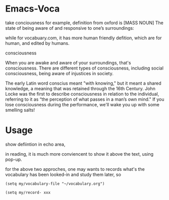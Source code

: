 * Emacs-Voca
take conciousness for example, definition from oxford is [MASS NOUN] The state of being aware of and responsive to one’s surroundings:

while for vocabuary.com, it has more human friendly defition, which are for human, and edited by humans. 

consciousness

When you are awake and aware of your surroundings, that's consciousness. There are different types of consciousness, including social consciousness, being aware of injustices in society.

The early Latin word conscius meant "with knowing," but it meant a shared knowledge, a meaning that was retained through the 16th Century. John Locke was the first to describe consciousness in relation to the individual, referring to it as “the perception of what passes in a man’s own mind." If you lose consciousness during the performance, we'll wake you up with some smelling salts!
* Usage 

show defiintion in echo area, 

in reading, it is much more conviencent to show it above the text, using pop-up.  

for the above two approches, one may wants to records what's the vocabulary has been looked-in and study them later, so 

=(setq my/vocabulary-file "~/vocabulary.org")=

=(setq my/record- xxx=



